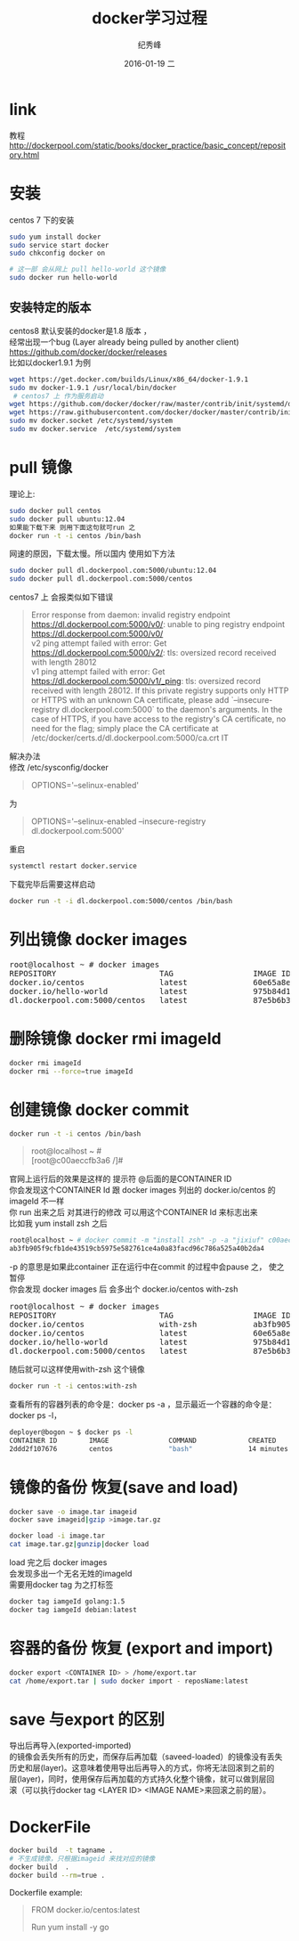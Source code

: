 # -*- coding:utf-8-unix -*-
#+LANGUAGE:  zh
#+TITLE:     docker学习过程
#+AUTHOR:    纪秀峰
#+EMAIL:     jixiuf@gmail.com
#+DATE:     2016-01-19 二
#+DESCRIPTION:docker学习过程
#+KEYWORDS: docker Centos
#+TAGS:Docker:Linux:Centos
#+FILETAGS:
#+OPTIONS:   H:2 num:nil toc:t \n:t @:t ::t |:t ^:nil -:t f:t *:t <:t
#+OPTIONS:   TeX:t LaTeX:t skip:nil d:nil todo:t pri:nil

* link
  教程 http://dockerpool.com/static/books/docker_practice/basic_concept/repository.html
* 安装
  centos 7 下的安装
   #+BEGIN_SRC sh
     sudo yum install docker
     sudo service start docker
     sudo chkconfig docker on

     # 这一部 会从网上 pull hello-world 这个镜像
     sudo docker run hello-world
   #+END_SRC
** 安装特定的版本
   centos8 默认安装的docker是1.8 版本 ，
   经常出现一个bug (Layer already being pulled by another client)
   https://github.com/docker/docker/releases
   比如以docker1.9.1 为例
  #+BEGIN_SRC sh
  wget https://get.docker.com/builds/Linux/x86_64/docker-1.9.1
  sudo mv docker-1.9.1 /usr/local/bin/docker
   # centos7 上 作为服务启动
  wget https://github.com/docker/docker/raw/master/contrib/init/systemd/docker.service
  wget https://raw.githubusercontent.com/docker/docker/master/contrib/init/systemd/docker.socket
  sudo mv docker.socket /etc/systemd/system
  sudo mv docker.service  /etc/systemd/system
  #+END_SRC
* pull 镜像
  理论上:
#+BEGIN_SRC sh
  sudo docker pull centos
  sudo docker pull ubuntu:12.04
  如果能下载下来 则用下面这句就可run 之
  docker run -t -i centos /bin/bash
#+END_SRC
网速的原因，下载太慢。所以国内 使用如下方法
#+BEGIN_SRC sh
  sudo docker pull dl.dockerpool.com:5000/ubuntu:12.04
  sudo docker pull dl.dockerpool.com:5000/centos
#+END_SRC
centos7 上 会报类似如下错误
#+BEGIN_QUOTE
Error response from daemon: invalid registry endpoint https://dl.dockerpool.com:5000/v0/: unable to ping registry endpoint https://dl.dockerpool.com:5000/v0/
v2 ping attempt failed with error: Get https://dl.dockerpool.com:5000/v2/: tls: oversized record received with length 28012
v1 ping attempt failed with error: Get https://dl.dockerpool.com:5000/v1/_ping: tls: oversized record received with length 28012. If this private registry supports only HTTP or HTTPS with an unknown CA certificate, please add `--insecure-registry dl.dockerpool.com:5000` to the daemon's arguments. In the case of HTTPS, if you have access to the registry's CA certificate, no need for the flag; simply place the CA certificate at /etc/docker/certs.d/dl.dockerpool.com:5000/ca.crt IT
#+END_QUOTE
解决办法
修改 /etc/sysconfig/docker
#+BEGIN_QUOTE
OPTIONS='--selinux-enabled'
#+END_QUOTE
为
#+BEGIN_QUOTE
OPTIONS='--selinux-enabled --insecure-registry dl.dockerpool.com:5000'
#+END_QUOTE
重启
#+BEGIN_SRC sh
  systemctl restart docker.service
#+END_SRC
下载完毕后需要这样启动
#+BEGIN_SRC sh
  docker run -t -i dl.dockerpool.com:5000/centos /bin/bash
#+END_SRC

* 列出镜像 docker images
  #+BEGIN_HTML
  <pre>
  root@localhost ~ # docker images
  REPOSITORY                      TAG                 IMAGE ID            CREATED             VIRTUAL SIZE
  docker.io/centos                latest              60e65a8e4030        3 weeks ago         196.6 MB
  docker.io/hello-world           latest              975b84d108f1        3 months ago        960 B
  dl.dockerpool.com:5000/centos   latest              87e5b6b3ccc1        15 months ago       224 MB
  </pre>
  #+END_HTML

* 删除镜像 docker rmi imageId
  #+BEGIN_SRC sh
    docker rmi imageId
    docker rmi --force=true imageId
  #+END_SRC

* 创建镜像 docker commit
  #+BEGIN_SRC sh
    docker run -t -i centos /bin/bash
  #+END_SRC
#+BEGIN_QUOTE
root@localhost ~ #
[root@c00aeccfb3a6 /]#
#+END_QUOTE
官网上运行后的效果是这样的 提示符 @后面的是CONTAINER ID
你会发现这个CONTAINER Id 跟 docker images 列出的 docker.io/centos 的imageId 不一样
你 run 出来之后 对其进行的修改 可以用这个CONTAINER Id 来标志出来
比如我 yum install zsh 之后
#+BEGIN_SRC sh
root@localhost ~ # docker commit -m "install zsh" -p -a "jixiuf" c00aeccfb3a6 docker.io/centos:with-zsh
ab3fb905f9cfb1de43519cb5975e582761ce4a0a83facd96c786a525a40b2da4
#+END_SRC
-p 的意思是如果此container 正在运行中在commit 的过程中会pause 之， 使之暂停
你会发现 docker images 后 会多出个 docker.io/centos with-zsh
#+BEGIN_HTML
<pre>
root@localhost ~ # docker images
REPOSITORY                      TAG                 IMAGE ID            CREATED             VIRTUAL SIZE
docker.io/centos                with-zsh            ab3fb905f9cf        28 seconds ago      261.7 MB
docker.io/centos                latest              60e65a8e4030        3 weeks ago         196.6 MB
docker.io/hello-world           latest              975b84d108f1        3 months ago        960 B
dl.dockerpool.com:5000/centos   latest              87e5b6b3ccc1        15 months ago       224 MB
</pre>
#+END_HTML
随后就可以这样使用with-zsh 这个镜像
#+BEGIN_SRC sh
  docker run -t -i centos:with-zsh
#+END_SRC

查看所有的容器列表的命令是：docker ps -a ，显示最近一个容器的命令是：docker ps -l，
#+BEGIN_SRC sh
deployer@bogon ~ $ docker ps -l
CONTAINER ID        IMAGE               COMMAND             CREATED             STATUS                     PORTS               NAMES
2ddd2f107676        centos              "bash"              14 minutes ago      Exited (0) 3 seconds ago                       gigantic_meninsky
#+END_SRC

* 镜像的备份 恢复(save and load)
  #+BEGIN_SRC sh
  docker save -o image.tar imageid
  docker save imageid|gzip >image.tar.gz
  #+END_SRC
  #+BEGIN_SRC sh
  docker load -i image.tar
  cat image.tar.gz|gunzip|docker load
  #+END_SRC
  load 完之后 docker images
  会发现多出一个无名无姓的imageId
  需要用docker tag 为之打标签
  #+BEGIN_SRC sh
  docker tag iamgeId golang:1.5
  docker tag iamgeId debian:latest
  #+END_SRC
* 容器的备份 恢复 (export and import)
  #+BEGIN_SRC sh
  docker export <CONTAINER ID> > /home/export.tar
  cat /home/export.tar | sudo docker import - reposName:latest
  #+END_SRC
*  save 与export 的区别
导出后再导入(exported-imported)
的镜像会丢失所有的历史，而保存后再加载（saveed-loaded）的镜像没有丢失
历史和层(layer)。这意味着使用导出后再导入的方式，你将无法回滚到之前的
层(layer)，同时，使用保存后再加载的方式持久化整个镜像，就可以做到层回
滚（可以执行docker tag <LAYER ID> <IMAGE NAME>来回滚之前的层）。

*  DockerFile
  #+BEGIN_SRC sh
    docker build  -t tagname .
    # 不生成镜像，只根据imageid 来找对应的镜像
    docker build  .
    docker build --rm=true .
  #+END_SRC
  Dockerfile example:
#+BEGIN_QUOTE
FROM docker.io/centos:latest
# 1 install go1.4+
Run yum install -y go
#+END_QUOTE
